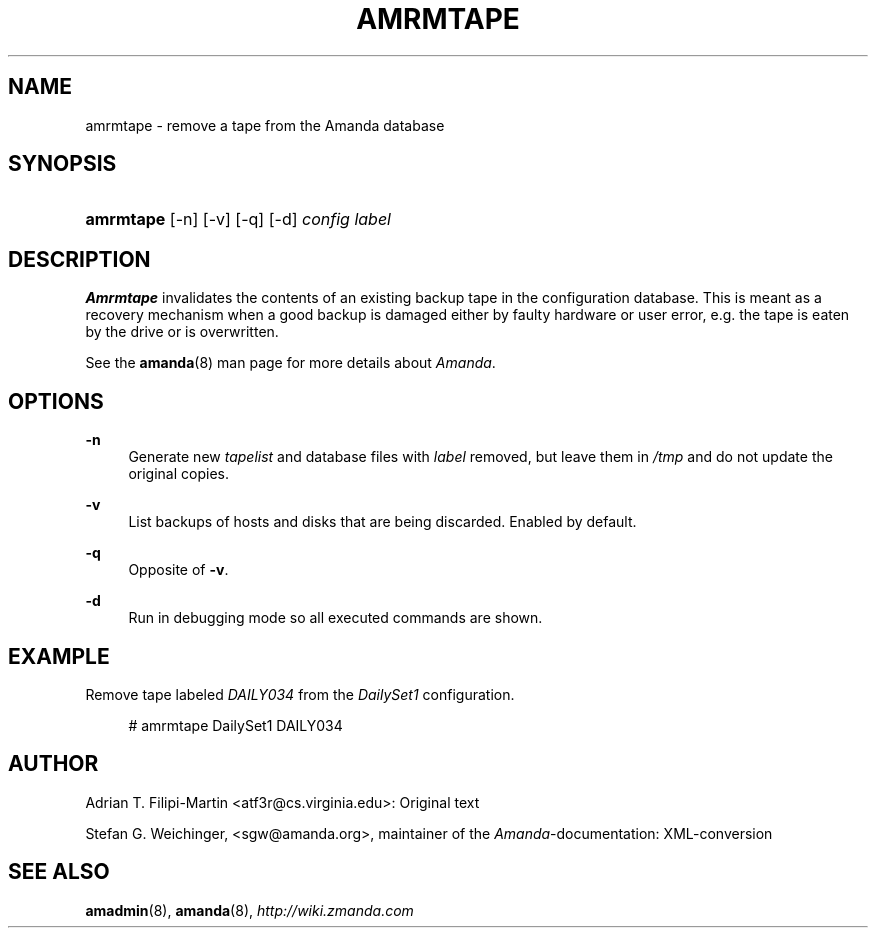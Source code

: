 .\"     Title: amrmtape
.\"    Author: 
.\" Generator: DocBook XSL Stylesheets v1.73.2 <http://docbook.sf.net/>
.\"      Date: 05/14/2008
.\"    Manual: 
.\"    Source: 
.\"
.TH "AMRMTAPE" "8" "05/14/2008" "" ""
.\" disable hyphenation
.nh
.\" disable justification (adjust text to left margin only)
.ad l
.SH "NAME"
amrmtape - remove a tape from the Amanda database
.SH "SYNOPSIS"
.HP 9
\fBamrmtape\fR [\-n] [\-v] [\-q] [\-d] \fIconfig\fR \fIlabel\fR
.SH "DESCRIPTION"
.PP
\fBAmrmtape\fR
invalidates the contents of an existing backup tape in the configuration database\. This is meant as a recovery mechanism when a good backup is damaged either by faulty hardware or user error, e\.g\. the tape is eaten by the drive or is overwritten\.
.PP
See the
\fBamanda\fR(8)
man page for more details about
\fIAmanda\fR\.
.SH "OPTIONS"
.PP
\fB\-n\fR
.RS 4
Generate new
\fItapelist\fR
and database files with
\fIlabel\fR
removed, but leave them in
\fI/tmp\fR
and do not update the original copies\.
.RE
.PP
\fB\-v\fR
.RS 4
List backups of hosts and disks that are being discarded\. Enabled by default\.
.RE
.PP
\fB\-q\fR
.RS 4
Opposite of
\fB\-v\fR\.
.RE
.PP
\fB\-d\fR
.RS 4
Run in debugging mode so all executed commands are shown\.
.RE
.SH "EXAMPLE"
.PP
Remove tape labeled
\fIDAILY034\fR
from the
\fIDailySet1\fR
configuration\.
.sp
.RS 4
.nf
# amrmtape DailySet1 DAILY034
.fi
.RE
.SH "AUTHOR"
.PP
Adrian T\. Filipi\-Martin
<atf3r@cs\.virginia\.edu>: Original text
.PP
Stefan G\. Weichinger,
<sgw@amanda\.org>, maintainer of the
\fIAmanda\fR\-documentation: XML\-conversion
.SH "SEE ALSO"
.PP
\fBamadmin\fR(8),
\fBamanda\fR(8),
\fI\%http://wiki.zmanda.com\fR
